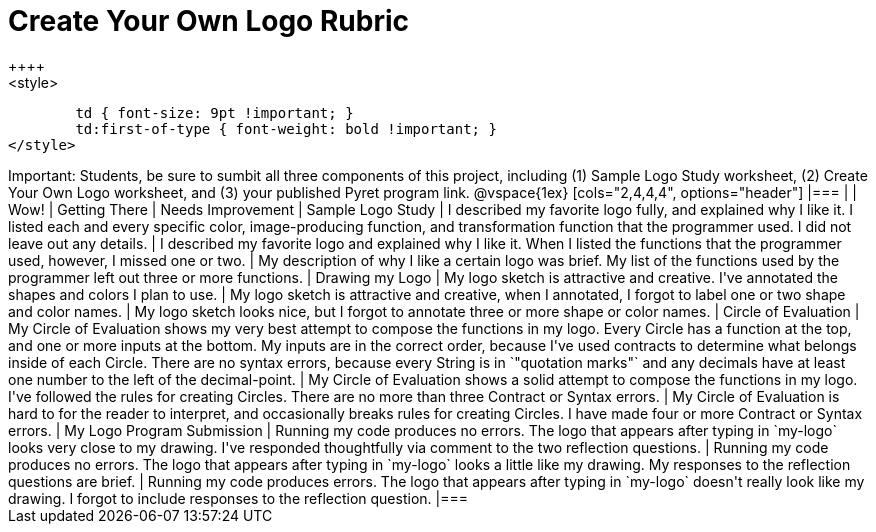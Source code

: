 [.landscape]
= Create Your Own Logo Rubric
++++
<style>
	td { font-size: 9pt !important; }
	td:first-of-type { font-weight: bold !important; }
</style>
++++

Important: Students, be sure to sumbit all three components of this project, including (1) Sample Logo Study worksheet, (2) Create Your Own Logo worksheet, and (3) your published Pyret program link.


@vspace{1ex}

[cols="2,4,4,4", options="header"]
|===
|
| Wow!
| Getting There
| Needs Improvement

| Sample Logo Study
| I described my favorite logo fully, and explained why I like it. I listed each and every specific color, image-producing function, and transformation function that the programmer used. I did not leave out any details.
| I described my favorite logo and explained why I like it. When I listed the functions that the programmer used, however, I missed one or two.
| My description of why I like a certain logo was brief. My list of the functions used by the programmer left out three or more functions.

| Drawing my Logo
| My logo sketch is attractive and creative. I've annotated the shapes and colors I plan to use.
| My logo sketch is attractive and creative, when I annotated, I forgot to label one or two shape and color names.
| My logo sketch looks nice, but I forgot to annotate three or more shape or color names.


| Circle of Evaluation
| My Circle of Evaluation shows my very best attempt to compose the functions in my logo. Every Circle has a function at the top, and one or more inputs at the bottom. My inputs are in the correct order, because I've used contracts to determine what belongs inside of each Circle. There are no syntax errors, because every String is in `"quotation marks"` and any decimals have at least one number to the left of the decimal-point.
| My Circle of Evaluation shows a solid attempt to compose the functions in my logo. I've followed the rules for creating Circles. There are no more than three Contract or Syntax errors.
| My Circle of Evaluation is hard to for the reader to interpret, and occasionally breaks rules for creating Circles. I have made four or more Contract or Syntax errors.

| My Logo Program Submission
| Running my code produces no errors. The logo that appears after typing in `my-logo` looks very close to my drawing. I've responded thoughtfully via comment to the two reflection questions.
| Running my code produces no errors. The logo that appears after typing in `my-logo` looks a little like my drawing. My responses to the reflection questions are brief.
| Running my code produces errors. The logo that appears after typing in `my-logo` doesn't really look like my drawing. I forgot to include responses to the reflection question.

|===

